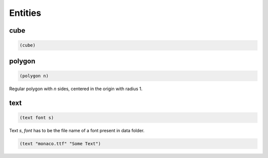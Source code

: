 ========
Entities
========


cube
----

.. code-block:: clj

    (cube)


polygon
-------

.. code-block:: clj

    (polygon n)

Regular polygon with `n` sides, centered in the origin with
radius 1.


text
----

.. code-block:: clj

    (text font s)


Text `s`, `font` has to be the file name of a font present in
data folder.

.. code-block:: clj

    (text "monaco.ttf" "Some Text")

